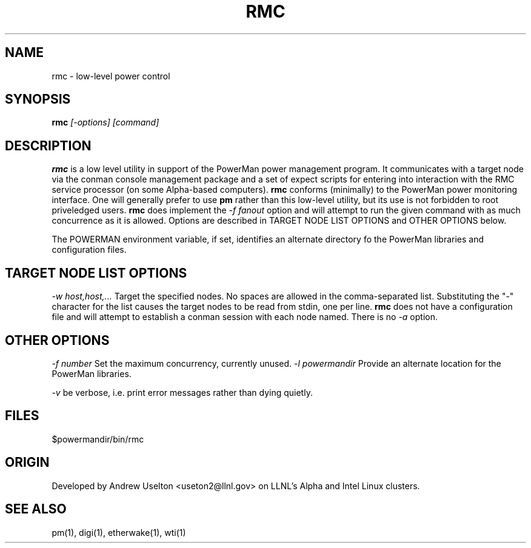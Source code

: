 \." $Id$
.\"
.TH RMC 1 "Release 0.1.1" "LLNL" "RMC"

.SH NAME
rmc \- low-level power control

.SH SYNOPSIS
.B rmc
.I "[-options] [command]"

.SH DESCRIPTION
.B rmc
is a low level utility in support of the PowerMan power management 
program.  It communicates with a target node via the conman console
management package and a set of expect scripts for entering into 
interaction with the RMC service processor (on some Alpha-based computers). 
.B rmc
conforms (minimally) to the PowerMan power monitoring interface.  One 
will generally prefer to use 
.B pm
rather than this low-level utility, but its use is not forbidden to root
priveledged users.  
.B rmc
does implement the 
.I "-f fanout"
option and will attempt to run the given command with as much concurrence 
as it is allowed.  
Options are described in TARGET NODE LIST OPTIONS and OTHER OPTIONS below.
.LP
The POWERMAN environment variable, if set, identifies an alternate 
directory fo the PowerMan libraries and configuration files.

.SH TARGET NODE LIST OPTIONS
.I "-w host,host,..."
Target the specified nodes.  No spaces are allowed in the comma-separated
list.  Substituting the "-" character for the list causes the target nodes
to be read from stdin, one per line.
.B rmc
does not have a configuration file and will attempt to establish a
conman session with each node named.  There is no
.I "-a"
option.

.SH OTHER OPTIONS
.LP
.I "-f number"
Set the maximum concurrency, currently unused.  
.I "-l powermandir"
Provide an alternate location for the PowerMan libraries.
.LP
.I "-v"
be verbose, i.e. print error messages rather than dying quietly.

.SH "FILES"
$powermandir/bin/rmc
.br

.SH "ORIGIN"
Developed by Andrew  Uselton <useton2@llnl.gov> on LLNL's Alpha and
Intel Linux clusters.


.SH "SEE ALSO"
pm(1), digi(1), etherwake(1), wti(1)

